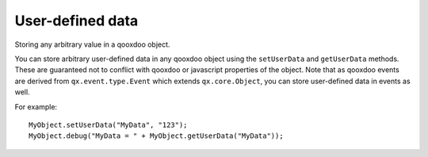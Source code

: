 User-defined data
*****************

Storing any arbitrary value in a qooxdoo object.

You can store arbitrary user-defined data in any qooxdoo object using the ``setUserData`` and ``getUserData`` methods. These are guaranteed not to conflict with qooxdoo or javascript properties of the object. Note that as qooxdoo events are derived from ``qx.event.type.Event`` which extends ``qx.core.Object``, you can store user-defined data in events as well.

For example:

::

    MyObject.setUserData("MyData", "123");
    MyObject.debug("MyData = " + MyObject.getUserData("MyData"));

